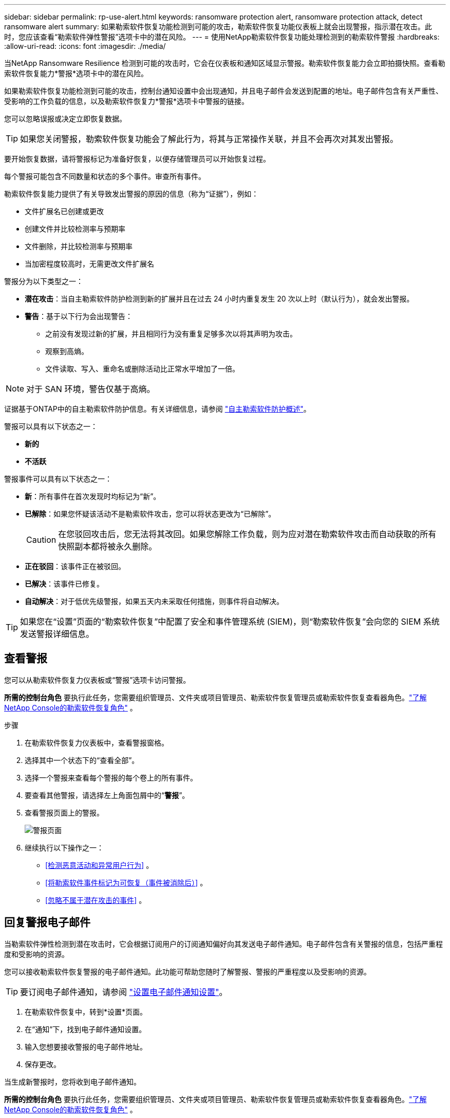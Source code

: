 ---
sidebar: sidebar 
permalink: rp-use-alert.html 
keywords: ransomware protection alert, ransomware protection attack, detect ransomware alert 
summary: 如果勒索软件恢复功能检测到可能的攻击，勒索软件恢复功能仪表板上就会出现警报，指示潜在攻击。此时，您应该查看“勒索软件弹性警报”选项卡中的潜在风险。 
---
= 使用NetApp勒索软件恢复功能处理检测到的勒索软件警报
:hardbreaks:
:allow-uri-read: 
:icons: font
:imagesdir: ./media/


[role="lead"]
当NetApp Ransomware Resilience 检测到可能的攻击时，它会在仪表板和通知区域显示警报。勒索软件恢复能力会立即拍摄快照。查看勒索软件恢复能力*警报*选项卡中的潜在风险。

如果勒索软件恢复功能检测到可能的攻击，控制台通知设置中会出现通知，并且电子邮件会发送到配置的地址。电子邮件包含有关严重性、受影响的工作负载的信息，以及勒索软件恢复力*警报*选项卡中警报的链接。

您可以忽略误报或决定立即恢复数据。


TIP: 如果您关闭警报，勒索软件恢复功能会了解此行为，将其与正常操作关联，并且不会再次对其发出警报。

要开始恢复数据，请将警报标记为准备好恢复，以便存储管理员可以开始恢复过程。

每个警报可能包含不同数量和状态的多个事件。审查所有事件。

勒索软件恢复能力提供了有关导致发出警报的原因的信息（称为“证据”），例如：

* 文件扩展名已创建或更改
* 创建文件并比较检测率与预期率
* 文件删除，并比较检测率与预期率
* 当加密程度较高时，无需更改文件扩展名


警报分为以下类型之一：

* *潜在攻击*：当自主勒索软件防护检测到新的扩展并且在过去 24 小时内重复发生 20 次以上时（默认行为），就会发出警报。
* *警告*：基于以下行为会出现警告：
+
** 之前没有发现过新的扩展，并且相同行为没有重复足够多次以将其声明为攻击。
** 观察到高熵。
** 文件读取、写入、重命名或删除活动比正常水平增加了一倍。





NOTE: 对于 SAN 环境，警告仅基于高熵。

证据基于ONTAP中的自主勒索软件防护信息。有关详细信息，请参阅 https://docs.netapp.com/us-en/ontap/anti-ransomware/index.html["自主勒索软件防护概述"^]。

警报可以具有以下状态之一：

* *新的*
* *不活跃*


警报事件可以具有以下状态之一：

* *新*：所有事件在首次发现时均标记为“新”。
* *已解除*：如果您怀疑该活动不是勒索软件攻击，您可以将状态更改为“已解除”。
+

CAUTION: 在您驳回攻击后，您无法将其改回。如果您解除工作负载，则为应对潜在勒索软件攻击而自动获取的所有快照副本都将被永久删除。

* *正在驳回*：该事件正在被驳回。
* *已解决*：该事件已修复。
* *自动解决*：对于低优先级警报，如果五天内未采取任何措施，则事件将自动解决。



TIP: 如果您在“设置”页面的“勒索软件恢复”中配置了安全和事件管理系统 (SIEM)，则“勒索软件恢复”会向您的 SIEM 系统发送警报详细信息。



== 查看警报

您可以从勒索软件恢复力仪表板或“警报”选项卡访问警报。

*所需的控制台角色* 要执行此任务，您需要组织管理员、文件夹或项目管理员、勒索软件恢复管理员或勒索软件恢复查看器角色。link:https://docs.netapp.com/us-en/console-setup-admin/reference-iam-ransomware-roles.html["了解NetApp Console的勒索软件恢复角色"^] 。

.步骤
. 在勒索软件恢复力仪表板中，查看警报窗格。
. 选择其中一个状态下的“查看全部”。
. 选择一个警报来查看每个警报的每个卷上的所有事件。
. 要查看其他警报，请选择左上角面包屑中的“*警报*”。
. 查看警报页面上的警报。
+
image:screen-alerts.png["警报页面"]

. 继续执行以下操作之一：
+
** <<检测恶意活动和异常用户行为>> 。
** <<将勒索软件事件标记为可恢复（事件被消除后）>> 。
** <<忽略不属于潜在攻击的事件>> 。






== 回复警报电子邮件

当勒索软件弹性检测到潜在攻击时，它会根据订阅用户的订阅通知偏好向其发送电子邮件通知。电子邮件包含有关警报的信息，包括严重程度和受影响的资源。

您可以接收勒索软件恢复警报的电子邮件通知。此功能可帮助您随时了解警报、警报的严重程度以及受影响的资源。


TIP: 要订阅电子邮件通知，请参阅 https://docs.netapp.com/us-en/console-setup-admin/task-monitor-cm-operations.html#set-email-notification-settings["设置电子邮件通知设置"^]。

. 在勒索软件恢复中，转到*设置*页面。
. 在“通知”下，找到电子邮件通知设置。
. 输入您想要接收警报的电子邮件地址。
. 保存更改。


当生成新警报时，您将收到电子邮件通知。

*所需的控制台角色* 要执行此任务，您需要组织管理员、文件夹或项目管理员、勒索软件恢复管理员或勒索软件恢复查看器角色。link:https://docs.netapp.com/us-en/console-setup-admin/reference-iam-ransomware-roles.html["了解NetApp Console的勒索软件恢复角色"^] 。

.步骤
. 查看电子邮件。
. 在电子邮件中，选择“查看警报”并登录“勒索软件恢复”。
+
出现“警报”页面。

. 审查每个卷上每个警报的所有事件。
. 要查看其他警报，请单击左上角面包屑中的“*警报*”。
. 继续执行以下操作之一：
+
** <<检测恶意活动和异常用户行为>> 。
** <<将勒索软件事件标记为可恢复（事件被消除后）>> 。
** <<忽略不属于潜在攻击的事件>> 。






== 检测恶意活动和异常用户行为

查看“警报”选项卡，您可以识别是否存在恶意活动或异常用户行为。

您必须配置用户活动代理并启用具有用户行为检测的保护策略才能查看用户级别检测。启用用户行为检测后，*可疑用户*列会出现在警报仪表板中；未启用用户行为检测时则不会显示。要启用可疑用户检测，请参阅link:suspicious-user-activity.html["可疑的用户活动"]。


NOTE: 如果您正在使用NetAppData Infrastructure Insights(DII) 工作负载安全，建议您使用相同的工作负载安全代理来实现勒索软件恢复。您不需要为勒索软件恢复能力部署单独的工作负载安全代理，但是，使用相同的工作负载安全代理需要勒索软件恢复能力控制台组织和 DII 存储工作负载安全租户之间建立配对关系。请联系您的客户代表以启用此配对。



=== 查看恶意活动

当自主勒索软件防护在勒索软件恢复中触发警报时，您可以查看以下详细信息：

* 输入数据的熵
* 预期的新文件创建率与检测到的速率的比较
* 预期文件删除率与检测率的比较
* 文件的预期重命名率与检测到的重命名率的比较
* 受影响的文件和目录



NOTE: 这些详细信息对于 NAS 工作负载是可见的。对于 SAN 环境，只有熵数据可用。

.步骤
. 从勒索软件恢复菜单中，选择*警报*。
. 选择一个警报。
. 查看警报中的事件。
+
image:screen-alerts-incidents3.png["警报事件页面"]

. 选择一个事件来查看该事件的详细信息。




=== 查看异常用户行为

如果您已配置可疑用户检测来查看异常用户行为，则可以查看用户级数据并阻止特定用户。要启用可疑用户设置，请参阅link:rp-use-settings.html["配置勒索软件抵御能力设置"]。

.步骤
. 从勒索软件恢复菜单中，选择*警报*。
. 选择一个警报。
. 查看警报中的事件。
. 要阻止可疑用户进一步访问控制台监控的环境，请选择该用户名称下的“*阻止*”。




== 将勒索软件事件标记为可恢复（事件被消除后）

阻止攻击后，通知存储管理员数据已准备就绪，以便他们可以开始恢复。

*所需的控制台角色* 要执行此任务，您需要组织管理员、文件夹或项目管理员或勒索软件恢复管理员角色。link:https://docs.netapp.com/us-en/console-setup-admin/reference-iam-ransomware-roles.html["了解NetApp Console的勒索软件恢复角色"^] 。

.步骤
. 从勒索软件恢复菜单中，选择*警报*。
+
image:screen-alerts.png["警报页面"]

. 在警报页面中，选择警报。
. 查看警报中的事件。
+
image:screen-alerts-incidents3.png["警报事件页面"]

. 如果您确定事件已准备好恢复，请选择*标记需要恢复*。
. 确认操作并选择*标记需要恢复*。
. 要启动工作负载恢复，请在消息中选择“*恢复*工作负载”或选择“*恢复*”选项卡。


.结果
将警报标记为恢复后，警报将从“警报”选项卡移至“恢复”选项卡。



== 忽略不属于潜在攻击的事件

审查事件后，您需要确定该事件是否是潜在的攻击。如果它们不是真正的威胁，则可以将其驳回。

您可以忽略误报或决定立即恢复数据。如果您忽略警报，勒索软件恢复功能会了解此行为，将其与正常操作关联，并且不会再次针对此类行为发出警报。

如果您解除工作负载，则为应对潜在勒索软件攻击而自动获取的所有快照副本都将被永久删除。


CAUTION: 如果您关闭警报，则无法将该状态改回任何其他状态，也无法撤消此更改。

*所需的控制台角色* 要执行此任务，您需要组织管理员、文件夹或项目管理员或勒索软件恢复管理员角色。link:https://docs.netapp.com/us-en/console-setup-admin/reference-iam-ransomware-roles.html["了解NetApp Console的勒索软件恢复角色"^] 。

.步骤
. 从勒索软件恢复菜单中，选择*警报*。
+
image:screen-alerts.png["警报页面"]

. 在警报页面中，选择警报。
+
image:screen-alerts-incidents3.png["警报事件页面"]

. 选择一个或多个事件。或者，通过选择表格左上角的事件 ID 框来选择所有事件。
. 如果您确定该事件不构成威胁，请将其视为误报：
+
** 选择事件。
** 选择表格上方的*编辑状态*按钮。
+
image:screen-alerts-status-edit.png["警报编辑状态页面"]



. 从编辑状态框中，选择“已解除”状态。
+
将显示有关工作负载和已删除快照副本的其他信息。

. 选择*保存*。
+
一个或多个事件的状态变为“已解除”。





== 查看受影响文件的列表

在文件级别恢复应用程序工作负载之前，您可以查看受影响文件的列表。您可以访问警报页面下载受影响文件的列表。然后使用恢复页面上传列表并选择要恢复的文件。

*所需的控制台角色* 要执行此任务，您需要组织管理员、文件夹或项目管理员或勒索软件恢复管理员角色。link:https://docs.netapp.com/us-en/console-setup-admin/reference-iam-ransomware-roles.html["了解NetApp Console的勒索软件恢复角色"^] 。

.步骤
使用“警报”页面检索受影响文件的列表。


TIP: 如果某个卷有多个警报，您可能需要下载每个警报的受影响文件的 CSV 列表。

. 从勒索软件恢复菜单中，选择*警报*。
. 在“警报”页面上，按工作负载对结果进行排序，以显示要恢复的应用程序工作负载的警报。
. 从该工作负载的警报列表中选择一个警报。
. 对于该警报，选择一个事件。
+
image:screen-alerts-incidents-impacted-files.png["特定警报的受影响文件列表"]

. 对于该事件，选择下载图标并以 CSV 格式下载受影响文件的列表。

